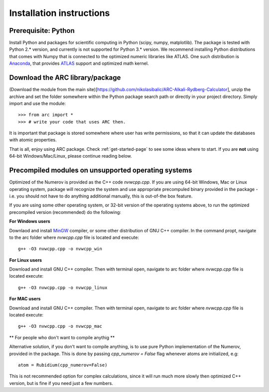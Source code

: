 Installation instructions
=========================
Prerequisite: Python
--------------------

Install Python and packages for scientific computing in Python (scipy, numpy, matplotlib). The package is tested with Python 2.* version, and currently is not supported for Python 3.* version.  We recommend installing Python distributions that comes with Numpy that is connected to the optimized numeric libraries like ATLAS. One such distribution is `Anaconda <https://www.continuum.io/downloads>`_, that provides `ATLAS <https://anaconda.org/anaconda/atlas>`_ support and optimized math kernel.


Download the ARC library/package
--------------------------------

(Download the module from the main site)[https://github.com/nikolasibalic/ARC-Alkali-Rydberg-Calculator], unzip the archive and set the folder somewhere within the Python package search path or directly in your project directory. Simply import and use the module::

    >>> from arc import *
    >>> # write your code that uses ARC then.

It is important that package is stored somewhere where user has write permissions, so that it can update the databases with atomic properties.

That is all, enjoy using ARC package. Check :ref:`get-started-page` to see some ideas where to start. If you are **not** using 64-bit Windows/Mac/Linux, please continue reading below.



Precompiled modules on unsupported operating systems 
----------------------------------------------------

Optimized of the Numerov is provided as the C++ code `nvwcpp.cpp`. If you are using 64-bit Windows, Mac or Linux operating system, package will recognize the system and use appropriate precompuled binary provided in the package - i.e. you should not have to do anything additional manually, this is out-of-the box feature.

If you are using some other operating system, or 32-bit version of the operating systems above, to run the optimized precompiled version (recommended) do the following:

**For Windows users**

Downlaod and install `MinGW <http://www.mingw.org/>`_ compiler, or some other distribution of GNU C++ compiler. In the command propt, navigate to the arc folder where `nvwcpp.cpp` file is located and execute::

    g++ -O3 nvwcpp.cpp -o nvwcpp_win

**For Linux users**

Download and install GNU C++ compiler. Then with terminal open, navigate to arc folder where `nvwcpp.cpp` file is located execute::

    g++ -O3 nvwcpp.cpp -o nvwcpp_linux


**For MAC users**

Download and install GNU C++ compiler. Then with terminal open, navigate to arc folder where `nvwcpp.cpp` file is located execute::

    g++ -O3 nvwcpp.cpp -o nvwcpp_mac
    
** For people who don't want to compile anythig **
    
Alternative solution, if you don't want to compile anything, is to use pure Python implementation of the Numerov, provided in the package. This is done by passing `cpp_numerov = False` flag whenever atoms are initialized, e.g::

    atom = Rubidium(cpp_numerov=False)

This is not recommended option for complex calculations, since it will run much more slowly then optimized C++ version, but is fine if you need just a few numbers.

